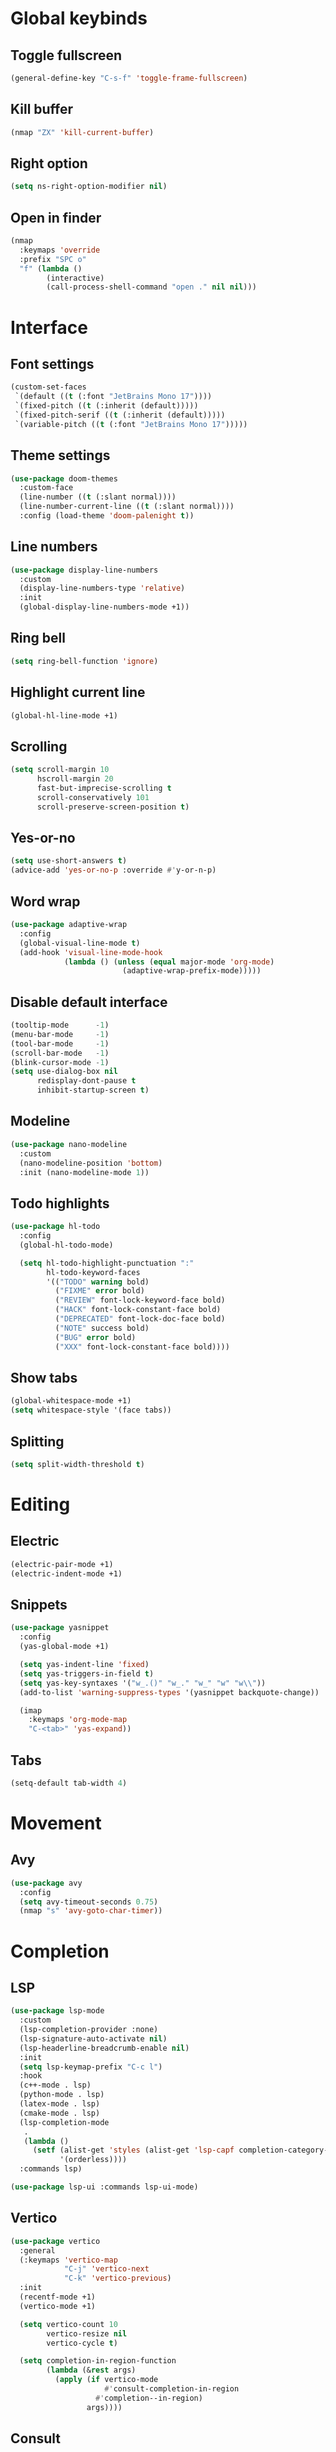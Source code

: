 #+startup: fold

* Global keybinds
** Toggle fullscreen
#+begin_src emacs-lisp
(general-define-key "C-s-f" 'toggle-frame-fullscreen)
#+end_src
** Kill buffer
#+begin_src emacs-lisp
(nmap "ZX" 'kill-current-buffer)
#+end_src
** Right option
#+begin_src emacs-lisp
(setq ns-right-option-modifier nil)
#+end_src
** Open in finder
#+begin_src emacs-lisp
(nmap
  :keymaps 'override
  :prefix "SPC o"
  "f" (lambda ()
		(interactive)
		(call-process-shell-command "open ." nil nil)))
#+end_src
* Interface
** Font settings
#+begin_src emacs-lisp
(custom-set-faces
 `(default ((t (:font "JetBrains Mono 17"))))
 `(fixed-pitch ((t (:inherit (default)))))
 `(fixed-pitch-serif ((t (:inherit (default)))))
 `(variable-pitch ((t (:font "JetBrains Mono 17")))))
#+end_src

** Theme settings
#+begin_src emacs-lisp
(use-package doom-themes
  :custom-face
  (line-number ((t (:slant normal))))
  (line-number-current-line ((t (:slant normal))))
  :config (load-theme 'doom-palenight t))
#+end_src

** Line numbers
#+begin_src emacs-lisp
(use-package display-line-numbers
  :custom
  (display-line-numbers-type 'relative)
  :init
  (global-display-line-numbers-mode +1))
#+end_src

** Ring bell
#+begin_src emacs-lisp
(setq ring-bell-function 'ignore)
#+end_src
** Highlight current line
#+begin_src emacs-lisp
(global-hl-line-mode +1)
#+end_src
** Scrolling
#+begin_src emacs-lisp
(setq scroll-margin 10
      hscroll-margin 20
      fast-but-imprecise-scrolling t
      scroll-conservatively 101
      scroll-preserve-screen-position t)
#+end_src
** Yes-or-no
#+begin_src emacs-lisp
(setq use-short-answers t)
(advice-add 'yes-or-no-p :override #'y-or-n-p)
#+end_src
** Word wrap
#+begin_src emacs-lisp
(use-package adaptive-wrap
  :config
  (global-visual-line-mode t)
  (add-hook 'visual-line-mode-hook
            (lambda () (unless (equal major-mode 'org-mode)
                         (adaptive-wrap-prefix-mode)))))
#+end_src
** Disable default interface
#+begin_src emacs-lisp
(tooltip-mode      -1)
(menu-bar-mode     -1)
(tool-bar-mode     -1)
(scroll-bar-mode   -1)
(blink-cursor-mode -1)
(setq use-dialog-box nil
      redisplay-dont-pause t
      inhibit-startup-screen t)
#+end_src
** Modeline
#+begin_src emacs-lisp
(use-package nano-modeline
  :custom
  (nano-modeline-position 'bottom)
  :init (nano-modeline-mode 1))
#+end_src
** Todo highlights
#+begin_src emacs-lisp
(use-package hl-todo
  :config
  (global-hl-todo-mode)

  (setq hl-todo-highlight-punctuation ":"
        hl-todo-keyword-faces
        '(("TODO" warning bold)
          ("FIXME" error bold)
          ("REVIEW" font-lock-keyword-face bold)
          ("HACK" font-lock-constant-face bold)
          ("DEPRECATED" font-lock-doc-face bold)
          ("NOTE" success bold)
          ("BUG" error bold)
          ("XXX" font-lock-constant-face bold))))
#+end_src
** Show tabs
#+begin_src emacs-lisp
(global-whitespace-mode +1)
(setq whitespace-style '(face tabs))
#+end_src
** Splitting
#+begin_src emacs-lisp
(setq split-width-threshold t)
#+end_src
* Editing
** Electric
#+begin_src emacs-lisp
(electric-pair-mode +1)
(electric-indent-mode +1)
#+end_src

** Snippets
#+begin_src emacs-lisp
(use-package yasnippet
  :config
  (yas-global-mode +1)

  (setq yas-indent-line 'fixed)
  (setq yas-triggers-in-field t)
  (setq yas-key-syntaxes '("w_.()" "w_." "w_" "w" "w\\"))
  (add-to-list 'warning-suppress-types '(yasnippet backquote-change))
  
  (imap
    :keymaps 'org-mode-map
    "C-<tab>" 'yas-expand))
#+end_src

** Tabs
#+begin_src emacs-lisp
(setq-default tab-width 4)
#+end_src
* Movement
** Avy
#+begin_src emacs-lisp
(use-package avy
  :config
  (setq avy-timeout-seconds 0.75)
  (nmap "s" 'avy-goto-char-timer))
#+end_src
* Completion
** LSP
#+begin_src emacs-lisp
(use-package lsp-mode
  :custom
  (lsp-completion-provider :none)
  (lsp-signature-auto-activate nil)
  (lsp-headerline-breadcrumb-enable nil)
  :init
  (setq lsp-keymap-prefix "C-c l")
  :hook 
  (c++-mode . lsp)
  (python-mode . lsp)
  (latex-mode . lsp)
  (cmake-mode . lsp)
  (lsp-completion-mode
   .
   (lambda ()
     (setf (alist-get 'styles (alist-get 'lsp-capf completion-category-defaults))
           '(orderless))))
  :commands lsp)

(use-package lsp-ui :commands lsp-ui-mode)
#+end_src
** Vertico
#+begin_src emacs-lisp
(use-package vertico
  :general
  (:keymaps 'vertico-map
            "C-j" 'vertico-next
            "C-k" 'vertico-previous)
  :init
  (recentf-mode +1)
  (vertico-mode +1)
  
  (setq vertico-count 10
        vertico-resize nil
        vertico-cycle t)

  (setq completion-in-region-function
        (lambda (&rest args)
          (apply (if vertico-mode
                     #'consult-completion-in-region
                   #'completion--in-region)
                 args))))
#+end_src
** Consult
#+begin_src emacs-lisp
(use-package consult
  :custom
  (consult-preview-key nil)
  :config
  (nmap
    :prefix "SPC f"
    :keymaps 'override
    "r" 'consult-recent-file
    "f" 'consult-find
    "g" 'consult-ripgrep))
#+end_src
** Marginalia
#+begin_src emacs-lisp
(use-package marginalia
  :init (marginalia-mode))
#+end_src
** Orderless
#+begin_src emacs-lisp
(use-package orderless
  :custom
  (completion-styles '(orderless basic))
  (completion-category-overrides '((file (styles basic partial-completion)))))
#+end_src
** Corfu
#+begin_src emacs-lisp
(use-package corfu
  :custom
  (corfu-cycle t)
  (corfu-auto t)
  (corfu-scroll-margin 5)
  (corfu-auto-delay 0)
  (corfu-count 5)
  (corfu-auto-prefix 2)
  (corfu-preselect-first nil)

  :general
  (imap
	:keymaps 'override
	"C-n" 'completion-at-point)

  :hook ((prog-mode . corfu-mode)
         (shell-mode . corfu-mode)
         (eshell-mode . corfu-mode))

  :init
  (global-corfu-mode))
#+end_src
* History
#+begin_src emacs-lisp
(use-package savehist
  :init
  (savehist-mode))
#+end_src
* Evil
** Evil mode
#+begin_src emacs-lisp
(use-package evil
  :init
  (setq evil-want-keybinding nil
        evil-want-Y-yank-to-eol t
        evil-want-C-u-scroll t
        evil-undo-system 'undo-fu
        evil-split-window-below t
        evil-vsplit-window-right t)
  :general
  (nmap "M-ESC" 'evil-ex-nohighlight)
  :config
  (evil-mode)
  (general-unbind 'evil-motion-state-map "TAB")
  (general-unbind 'pdf-view-mode-map "SPC")
  
  (evil-define-motion evil-next-line (count)
    :type exclusive
    (if count
        (let (line-move-visual) (evil-line-move count))
      (let ((line-move-visual t)) (evil-line-move 1))))

  (evil-define-motion evil-previous-line (count)
    :type exclusive
    (if count
        (let (line-move-visual) (evil-line-move (- count)))
      (let ((line-move-visual t)) (evil-line-move -1))))

  (evil-select-search-module 'evil-search-module 'evil-search))
#+end_src
** Evil collection
#+begin_src emacs-lisp
(use-package evil-collection
  :after evil
  :config (evil-collection-init))
#+end_src
** Evil highlights
#+begin_src emacs-lisp
(use-package evil-goggles
  :custom
  (evil-goggles-enable-paste nil)
  (evil-goggles-enable-change nil)
  (evil-goggles-enable-delete nil)
  :config
  (evil-goggles-mode))
#+end_src
** Evil commentary
#+begin_src emacs-lisp
(use-package evil-commentary
  :init (evil-commentary-mode))
#+end_src
* Git
** Magit
#+begin_src emacs-lisp
(use-package magit
  :config
  (setq magit-display-buffer-function #'magit-display-buffer-fullframe-status-v1)
  (nmap
    :prefix "SPC g"
    "g" 'magit))
#+end_src
** Git gutter
#+begin_src emacs-lisp
(use-package git-gutter
  :custom
  (git-gutter:modified-sign "│")
  (git-gutter:added-sign "│")
  (git-gutter:deleted-sign "│")
  :general
  (nvmap
	:prefix "SPC g"
	"s" 'git-gutter:stage-hunk
	"r" 'git-gutter:revert-hunk
	"n" 'git-gutter:next-hunk
	"p" 'git-gutter:previous-hunk)
  :init (global-git-gutter-mode +1))
#+end_src
** Git modes
#+begin_src emacs-lisp
(use-package git-modes
  :defer t)
#+end_src
* Tools
** Flycheck
#+begin_src emacs-lisp
(use-package flycheck
  :init (global-flycheck-mode))
#+end_src
** Autosave
#+begin_src emacs-lisp
(setq make-backup-files nil)
(setq auto-save-default nil)
#+end_src
** Formatting
#+begin_src emacs-lisp
(use-package apheleia
  :config
  (apheleia-global-mode +1))
#+end_src
** Spelling
*** Enable spelling
#+begin_src emacs-lisp
(add-hook 'text-mode-hook 'flyspell-mode)
(add-hook 'prog-mode-hook 'flyspell-prog-mode)

(with-eval-after-load 'ispell
  (setq ispell-really-hunspell t
        ispell-program-name "hunspell"
        ispell-dictionary "en_US,ru_RU")
  ;; ispell-set-spellchecker-params has to be called
  ;; before ispell-hunspell-add-multi-dic will work
  (ispell-set-spellchecker-params)
  (ispell-hunspell-add-multi-dic "en_US,ru_RU"))
#+end_src
*** Flyspell correct
#+begin_src emacs-lisp
(use-package flyspell-correct
  :after flyspell
  :general
  (nmap
    :keymaps 'flyspell-mode-map
    "z=" 'flyspell-correct-wrapper))
 #+end_src
*** Add word
#+begin_src emacs-lisp
(defun ispell-add-word()
  (interactive)
  (let ((current-location (point))
         (word (flyspell-get-word)))
    (when (consp word)    
      (flyspell-do-correct 'save nil (car word) current-location (cadr word) (caddr word) current-location))))

(nmap "zg" 'ispell-add-word)
#+end_src
** PDF Viewer
#+begin_src emacs-lisp
(use-package pdf-tools
  :defer t
  :custom (pdf-view-display-size 'fit-height)
  :config
  (add-hook 'doc-view-mode-hook 'pdf-view-mode)
  (add-hook 'pdf-view-mode-hook 'pdf-isearch-minor-mode))
#+end_src
** Undo 
#+begin_src emacs-lisp
(use-package undo-fu)

(use-package undo-fu-session
  :after undo-fu
  :init (global-undo-fu-session-mode))
#+end_src
** Terminal
#+begin_src emacs-lisp
(use-package vterm
  :ensure t)

(use-package vterm-toggle
  :general
  (nmap
    :prefix "SPC o"
    :keymaps 'override
    "t" 'vterm-toggle
    "T" 'vterm-toggle-cd)
  (nmap
    :keymaps 'vterm-mode-map
    "q" 'vterm-toggle-hide)
  :hook
  (vterm-mode . (lambda () (display-line-numbers-mode 0)))
  :config
  (add-to-list 'display-buffer-alist
               '((lambda (buffer-or-name _)
                   (let ((buffer (get-buffer buffer-or-name)))
                     (with-current-buffer buffer
                       (or (equal major-mode 'vterm-mode)
                           (string-prefix-p vterm-buffer-name (buffer-name buffer))))))
                 (display-buffer-reuse-window display-buffer-at-bottom)
                 (reusable-frames . visible)
                 (window-height . 0.3))))
#+end_src
** Treesitter
#+begin_src emacs-lisp
(use-package tree-sitter
  :custom-face
  (tree-sitter-hl-face:property ((t (:slant normal))))
  :init
  (global-tree-sitter-mode)
  (add-hook 'tree-sitter-after-on-hook #'tree-sitter-hl-mode))

(use-package tree-sitter-langs)
#+end_src

** Russian keyboard layout
#+begin_src emacs-lisp
(use-package reverse-im
  :custom (reverse-im-input-methods '("russian-computer"))
  :config (reverse-im-mode t))
#+end_src

** Save place
#+begin_src emacs-lisp
(use-package saveplace
  :init (save-place-mode))

(use-package saveplace-pdf-view
  :after saveplace)
#+end_src
** Dired
#+begin_src emacs-lisp
(nmap
  :keymaps 'override
  :prefix "SPC o"
  "d" 'dired
  "D" (lambda ()
        (interactive)
        (dired default-directory)))
#+end_src
* Projects
** Projectile
#+begin_src emacs-lisp
(use-package projectile
  :init
  (projectile-mode +1))
#+end_src
** Skeletor
#+begin_src emacs-lisp
(use-package skeletor
  :defer t
  :custom
  (skeletor-user-directory (concat user-emacs-directory "templates"))
  (skeletor-completing-read-function 'completing-read)
  :general
  (nmap
	:prefix "SPC p"
	:keymaps 'override
	"c" 'skeletor-create-project)
  :config
  (skeletor-define-template "cpp-cmake"
	:title "C++ CMake"
	:substitutions
	'(("__CMAKE_TARGET_NAME__" . (lambda ()
								   (read-string "CMake project name: "))))))
#+end_src
* Languages
** Org-mode
#+begin_src emacs-lisp
(add-hook 'org-mode-hook
          (lambda ()
            (setq org-edit-src-content-indentation 0)
            (setq org-confirm-babel-evaluate nil)
            (org-indent-mode +1)))
#+end_src
** Latex
*** Auctex
#+begin_src emacs-lisp
(use-package tex
  :straight auctex
  :defer t
  :custom
  (LaTeX-item-indent 0)
  (LaTeX-indent-level 4))
#+end_src
*** Pretty symbols
#+begin_src emacs-lisp
(add-hook 'TeX-update-style-hook 'prettify-symbols-mode)
#+end_src
*** Outline
#+begin_src emacs-lisp
(add-hook 'LaTeX-mode-hook 'outline-minor-mode)
#+end_src
** CMake
*** Language support
#+begin_src emacs-lisp
(use-package cmake-mode
  :defer t)
#+end_src
*** Utilities
#+begin_src emacs-lisp
(defun cmake-version ()
  (let ((result (shell-command-to-string "cmake --version")))
    (string-match "\\([0-9]+\\.[0-9]+\\)" result)
    (match-string 1 result)))
#+end_src
* Fix bugs
#+begin_src emacs-lisp
(when (eq system-type 'darwin)
  (customize-set-variable 'native-comp-driver-options '("-Wl,-w")))
#+end_src

